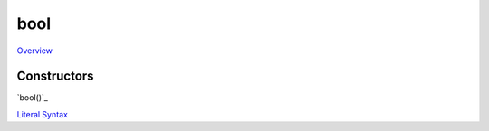 ====
bool
====
`Overview`_

Constructors
------------
`bool()`_
    
`Literal Syntax`_

    
.. _literal syntax: ../bool/literals.html
.. _Overview: ../bool/overview.html

